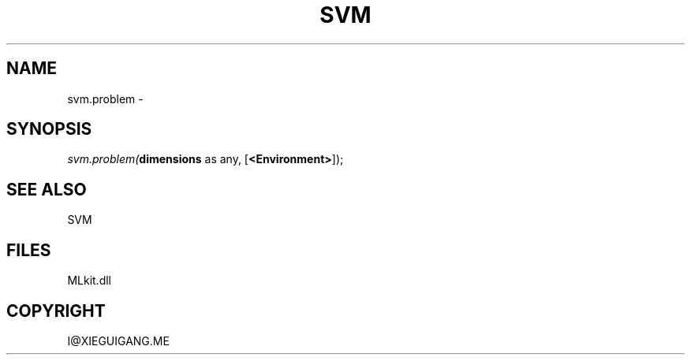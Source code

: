 .\" man page create by R# package system.
.TH SVM 1 2000-Jan "svm.problem" "svm.problem"
.SH NAME
svm.problem \- 
.SH SYNOPSIS
\fIsvm.problem(\fBdimensions\fR as any, 
[\fB<Environment>\fR]);\fR
.SH SEE ALSO
SVM
.SH FILES
.PP
MLkit.dll
.PP
.SH COPYRIGHT
I@XIEGUIGANG.ME
